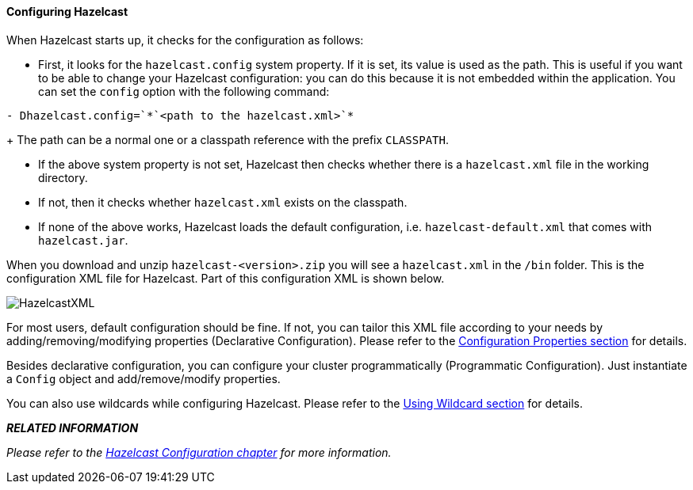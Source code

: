 
[[configuring-hazelcast]]
==== Configuring Hazelcast

When Hazelcast starts up, it checks for the configuration as follows:

* First, it looks for the `hazelcast.config` system property. If it is set, its value is used as the path. This is useful if you want to be able to change your Hazelcast configuration: you can do this because it is not embedded within the application. You can set the `config` option with the following command:
 
```
- Dhazelcast.config=`*`<path to the hazelcast.xml>`*
```
+	
The path can be a normal one or a classpath reference with the prefix `CLASSPATH`.

* If the above system property is not set, Hazelcast then checks whether there is a `hazelcast.xml` file in the working directory.

* If not, then it checks whether `hazelcast.xml` exists on the classpath.

* If none of the above works, Hazelcast loads the default configuration, i.e. `hazelcast-default.xml` that comes with `hazelcast.jar`.



When you download and unzip `hazelcast-<version>.zip` you will see a `hazelcast.xml` in the `/bin` folder. This is the configuration XML file for Hazelcast. Part of this configuration XML is shown below.

image::HazelcastXML.jpg[]

For most users, default configuration should be fine. If not, you can tailor this XML file according to your needs by adding/removing/modifying properties (Declarative Configuration). Please refer to the <<advanced-configuration-properties, Configuration Properties section>> for details.

Besides declarative configuration, you can configure your cluster programmatically (Programmatic Configuration). Just instantiate a `Config` object and add/remove/modify properties.

You can also use wildcards while configuring Hazelcast. Please refer to the <<using-wildcard, Using Wildcard section>> for details.


*_RELATED INFORMATION_*

_Please refer to the <<hazelcast-configuration, Hazelcast Configuration chapter>> for more information._



